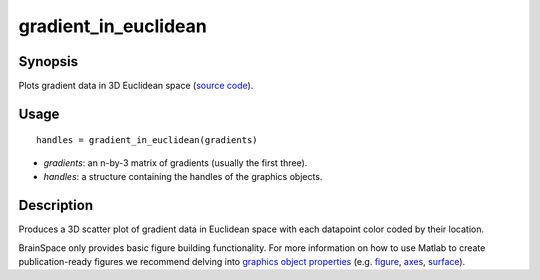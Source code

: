 .. gradient_in_euclidean:

=======================
gradient_in_euclidean
=======================

------------------
Synopsis
------------------

Plots gradient data in 3D Euclidean space (`source code
<https://github.com/MICA-MNI/BrainSpace/blob/master/matlab/plot_data/gradient_in_euclidean.m>`_).


------------------
Usage
------------------

::

   handles = gradient_in_euclidean(gradients)

- *gradients*: an n-by-3 matrix of gradients (usually the first three). 
- *handles*: a structure containing the handles of the graphics objects. 

------------------
Description
------------------
Produces a 3D scatter plot of gradient data in Euclidean space with each
datapoint color coded by their location. 

BrainSpace only provides basic figure building functionality. For more
information on how to use Matlab to create publication-ready figures we
recommend delving into `graphics object properties
<https://www.mathworks.com/help/matlab/graphics-object-properties.html>`_ (e.g.
`figure
<https://www.mathworks.com/help/matlab/ref/matlab.ui.figure-properties.html>`_,
`axes
<https://www.mathworks.com/help/matlab/ref/matlab.graphics.axis.axes-properties.html>`_,
`surface
<https://www.mathworks.com/help/matlab/ref/matlab.graphics.primitive.surface-properties.html>`_).
